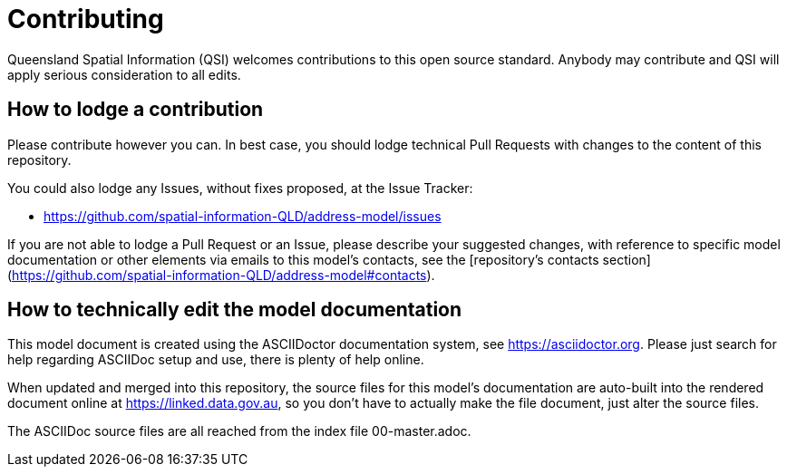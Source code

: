 = Contributing

Queensland Spatial Information (QSI) welcomes contributions to this open source standard. Anybody may contribute and QSI will apply serious consideration to all edits.

== How to lodge a contribution

Please contribute however you can. In best case, you should lodge technical Pull Requests with changes to the content of this repository.

You could also lodge any Issues, without fixes proposed, at the Issue Tracker:

* https://github.com/spatial-information-QLD/address-model/issues

If you are not able to lodge a Pull Request or an Issue, please describe your suggested changes, with reference to specific model documentation or other elements via emails to this model's contacts, see the [repository's contacts section](https://github.com/spatial-information-QLD/address-model#contacts).

== How to technically edit the model documentation

This model document is created using the ASCIIDoctor documentation system, see https://asciidoctor.org. Please just search for help regarding ASCIIDoc setup and use, there is plenty of help online.

When updated and merged into this repository, the source files for this model's documentation are auto-built into the rendered document online at https://linked.data.gov.au, so you don't have to actually make the file document, just alter the source files.

The ASCIIDoc source files are all reached from the index file 00-master.adoc.

